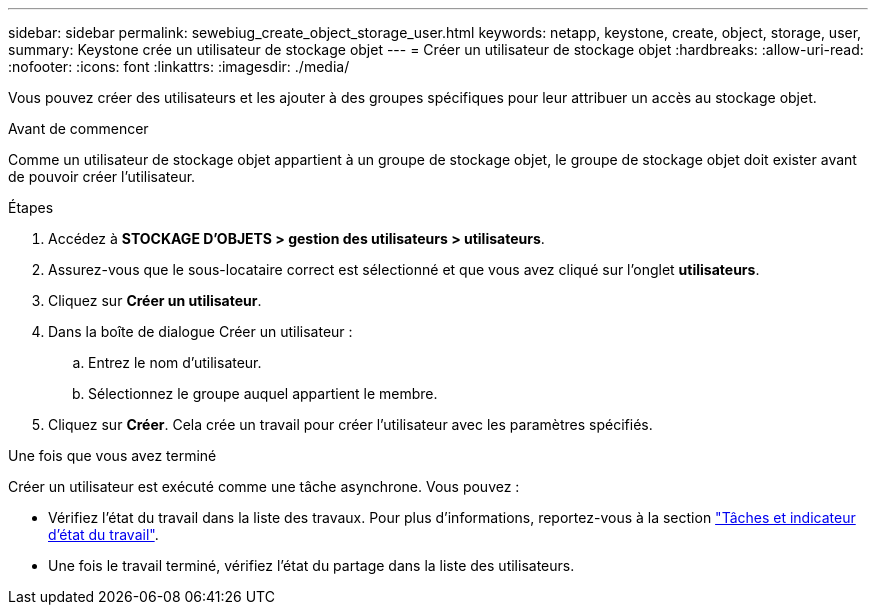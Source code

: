 ---
sidebar: sidebar 
permalink: sewebiug_create_object_storage_user.html 
keywords: netapp, keystone, create, object, storage, user, 
summary: Keystone crée un utilisateur de stockage objet 
---
= Créer un utilisateur de stockage objet
:hardbreaks:
:allow-uri-read: 
:nofooter: 
:icons: font
:linkattrs: 
:imagesdir: ./media/


[role="lead"]
Vous pouvez créer des utilisateurs et les ajouter à des groupes spécifiques pour leur attribuer un accès au stockage objet.

.Avant de commencer
Comme un utilisateur de stockage objet appartient à un groupe de stockage objet, le groupe de stockage objet doit exister avant de pouvoir créer l'utilisateur.

.Étapes
. Accédez à *STOCKAGE D'OBJETS > gestion des utilisateurs > utilisateurs*.
. Assurez-vous que le sous-locataire correct est sélectionné et que vous avez cliqué sur l'onglet *utilisateurs*.
. Cliquez sur *Créer un utilisateur*.
. Dans la boîte de dialogue Créer un utilisateur :
+
.. Entrez le nom d'utilisateur.
.. Sélectionnez le groupe auquel appartient le membre.


. Cliquez sur *Créer*. Cela crée un travail pour créer l'utilisateur avec les paramètres spécifiés.


.Une fois que vous avez terminé
Créer un utilisateur est exécuté comme une tâche asynchrone. Vous pouvez :

* Vérifiez l'état du travail dans la liste des travaux. Pour plus d'informations, reportez-vous à la section link:sewebiug_netapp_service_engine_web_interface_overview.html#jobs-and-job-status-indicator["Tâches et indicateur d'état du travail"].
* Une fois le travail terminé, vérifiez l'état du partage dans la liste des utilisateurs.

